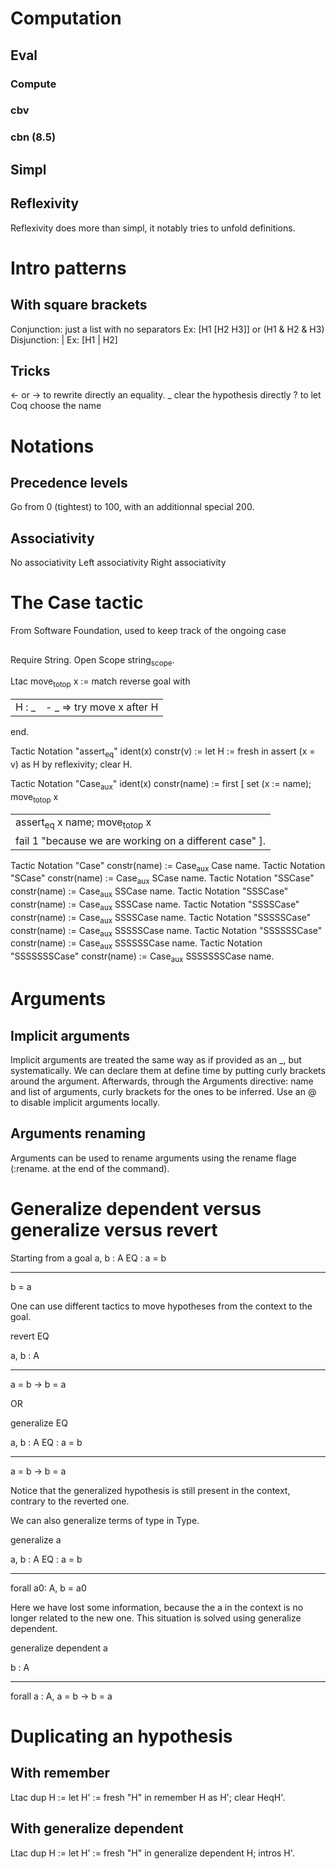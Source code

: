 * Computation
** Eval
*** Compute
*** cbv
*** cbn (8.5)
** Simpl
** Reflexivity 
   Reflexivity does more than simpl, it notably tries to unfold definitions. 
   

* Intro patterns
** With square brackets
   Conjunction: just a list with no separators
   Ex: [H1 [H2 H3]] or (H1 & H2 & H3)
   Disjunction: |
   Ex: [H1 | H2]
** Tricks
   <- or -> to rewrite directly an equality. 
   _ clear the hypothesis directly
   ? to let Coq choose the name


* Notations
** Precedence levels
   Go from 0 (tightest) to 100, with an additionnal special 200.
** Associativity
   No associativity
   Left associativity
   Right associativity


* The Case tactic
  From Software Foundation, used to keep track of the ongoing case
** 
   Require String. Open Scope string_scope.
   
   Ltac move_to_top x :=
   match reverse goal with
  | H : _ | - _ => try move x after H |
  end.
  
  Tactic Notation "assert_eq" ident(x) constr(v) :=
  let H := fresh in
  assert (x = v) as H by reflexivity;
  clear H.
  
  Tactic Notation "Case_aux" ident(x) constr(name) :=
  first [
  set (x := name); move_to_top x
  | assert_eq x name; move_to_top x
  | fail 1 "because we are working on a different case" ].
  
  Tactic Notation "Case" constr(name) := Case_aux Case name.
  Tactic Notation "SCase" constr(name) := Case_aux SCase name.
  Tactic Notation "SSCase" constr(name) := Case_aux SSCase name.
  Tactic Notation "SSSCase" constr(name) := Case_aux SSSCase name.
  Tactic Notation "SSSSCase" constr(name) := Case_aux SSSSCase name.
  Tactic Notation "SSSSSCase" constr(name) := Case_aux SSSSSCase name.
  Tactic Notation "SSSSSSCase" constr(name) := Case_aux SSSSSSCase name.
  Tactic Notation "SSSSSSSCase" constr(name) := Case_aux SSSSSSSCase name.


* Arguments
** Implicit arguments
  Implicit arguments are treated the same way as if provided as an _, but systematically.
  We can declare them at define time by putting curly brackets around the argument.
  Afterwards, through the Arguments directive: name and list of arguments, curly brackets for the ones to be inferred.
  Use an @ to disable implicit arguments locally.
** Arguments renaming
Arguments can be used to rename arguments using the rename flage (:rename. at the end of the command).


* Generalize dependent versus generalize versus revert

Starting from a goal
  a, b : A
  EQ : a = b
  ---------
    b = a

One can use different tactics to move hypotheses from the context to the goal.

  revert EQ

  a, b : A
  ---------
  a = b -> b = a

OR

  generalize EQ 

  a, b : A
  EQ : a = b
  ---------
  a = b -> b = a

Notice that the generalized hypothesis is still present in the context, contrary to the reverted one.

We can also generalize terms of type in Type.

  generalize a

  a, b : A
  EQ : a = b
  ---------
  forall a0: A, b = a0

Here we have lost some information, because the a in the context is no longer related to the new one.
This situation is solved using generalize dependent.


  generalize dependent a

  b : A
  ---------
  forall a : A, a = b -> b = a


* Duplicating an hypothesis
** With remember
   Ltac dup H := 
   let H' := fresh "H" in 
   remember H as H'; clear HeqH'.
** With generalize dependent
   Ltac dup H :=
   let H' := fresh "H" in
   generalize dependent H; intros H'.

